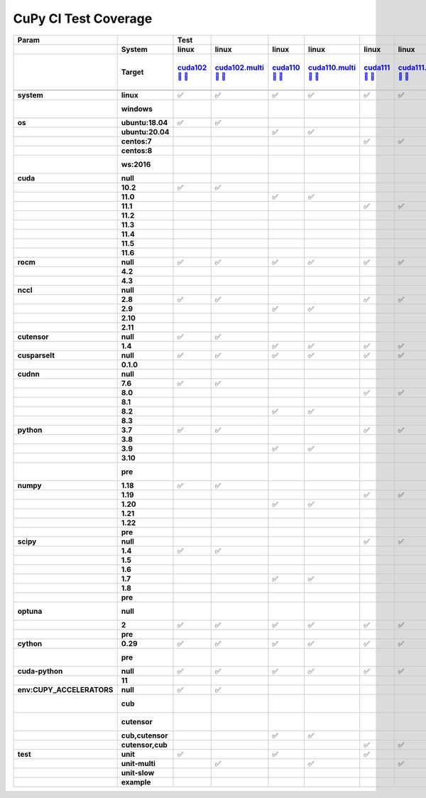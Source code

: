 .. AUTO GENERATED: DO NOT EDIT!

CuPy CI Test Coverage
=====================

.. list-table::
   :header-rows: 3
   :stub-columns: 2

   * - Param
     - 
     - Test
     - 
     - 
     - 
     - 
     - 
     - 
     - 
     - 
     - 
     - 
     - 
     - 
     - 
     - 
     - 
     - 
     - 
     - 
     - 
     - 
     - 
     - #
   * - 
     - System
     - linux
     - linux
     - linux
     - linux
     - linux
     - linux
     - linux
     - linux
     - linux
     - linux
     - linux
     - linux
     - linux
     - linux
     - linux
     - linux
     - linux
     - linux
     - linux
     - linux
     - linux
     - linux
     - 
   * - 
     - Target
     - `cuda102 <t0_>`_ `🐳 <d0_>`_ `📜 <s0_>`_
     - `cuda102.multi <t1_>`_ `🐳 <d1_>`_ `📜 <s1_>`_
     - `cuda110 <t2_>`_ `🐳 <d2_>`_ `📜 <s2_>`_
     - `cuda110.multi <t3_>`_ `🐳 <d3_>`_ `📜 <s3_>`_
     - `cuda111 <t4_>`_ `🐳 <d4_>`_ `📜 <s4_>`_
     - `cuda111.multi <t5_>`_ `🐳 <d5_>`_ `📜 <s5_>`_
     - `cuda112 <t6_>`_ `🐳 <d6_>`_ `📜 <s6_>`_
     - `cuda112.multi <t7_>`_ `🐳 <d7_>`_ `📜 <s7_>`_
     - `cuda113 <t8_>`_ `🐳 <d8_>`_ `📜 <s8_>`_
     - `cuda113.multi <t9_>`_ `🐳 <d9_>`_ `📜 <s9_>`_
     - `cuda114 <t10_>`_ `🐳 <d10_>`_ `📜 <s10_>`_
     - `cuda114.multi <t11_>`_ `🐳 <d11_>`_ `📜 <s11_>`_
     - `cuda115 <t12_>`_ `🐳 <d12_>`_ `📜 <s12_>`_
     - `cuda115.multi <t13_>`_ `🐳 <d13_>`_ `📜 <s13_>`_
     - `cuda116 <t14_>`_ `🐳 <d14_>`_ `📜 <s14_>`_
     - `cuda116.multi <t15_>`_ `🐳 <d15_>`_ `📜 <s15_>`_
     - `rocm-4-2 <t16_>`_ `🐳 <d16_>`_ `📜 <s16_>`_
     - `rocm-4-3 <t17_>`_ `🐳 <d17_>`_ `📜 <s17_>`_
     - `cuda-slow <t18_>`_ `🐳 <d18_>`_ `📜 <s18_>`_
     - `cuda-example <t19_>`_ `🐳 <d19_>`_ `📜 <s19_>`_
     - `cuda-head <t20_>`_ `🐳 <d20_>`_ `📜 <s20_>`_
     - `cuda11x-cuda-python <t21_>`_ `🐳 <d21_>`_ `📜 <s21_>`_
     - 
   * - 
     - 
     - 
     - 
     - 
     - 
     - 
     - 
     - 
     - 
     - 
     - 
     - 
     - 
     - 
     - 
     - 
     - 
     - 
     - 
     - 
     - 
     - 
     - 
     - 
   * - system
     - linux
     - ✅
     - ✅
     - ✅
     - ✅
     - ✅
     - ✅
     - ✅
     - ✅
     - ✅
     - ✅
     - ✅
     - ✅
     - ✅
     - ✅
     - ✅
     - ✅
     - ✅
     - ✅
     - ✅
     - ✅
     - ✅
     - ✅
     - 22
   * - 
     - windows
     - 
     - 
     - 
     - 
     - 
     - 
     - 
     - 
     - 
     - 
     - 
     - 
     - 
     - 
     - 
     - 
     - 
     - 
     - 
     - 
     - 
     - 
     - 0 🚨
   * - os
     - ubuntu:18.04
     - ✅
     - ✅
     - 
     - 
     - 
     - 
     - 
     - 
     - ✅
     - ✅
     - 
     - 
     - 
     - 
     - 
     - 
     - 
     - 
     - 
     - 
     - 
     - 
     - 4
   * - 
     - ubuntu:20.04
     - 
     - 
     - ✅
     - ✅
     - 
     - 
     - 
     - 
     - 
     - 
     - ✅
     - ✅
     - ✅
     - ✅
     - ✅
     - ✅
     - ✅
     - ✅
     - ✅
     - ✅
     - ✅
     - ✅
     - 14
   * - 
     - centos:7
     - 
     - 
     - 
     - 
     - ✅
     - ✅
     - 
     - 
     - 
     - 
     - 
     - 
     - 
     - 
     - 
     - 
     - 
     - 
     - 
     - 
     - 
     - 
     - 2
   * - 
     - centos:8
     - 
     - 
     - 
     - 
     - 
     - 
     - ✅
     - ✅
     - 
     - 
     - 
     - 
     - 
     - 
     - 
     - 
     - 
     - 
     - 
     - 
     - 
     - 
     - 2
   * - 
     - ws:2016
     - 
     - 
     - 
     - 
     - 
     - 
     - 
     - 
     - 
     - 
     - 
     - 
     - 
     - 
     - 
     - 
     - 
     - 
     - 
     - 
     - 
     - 
     - 0 🚨
   * - cuda
     - null
     - 
     - 
     - 
     - 
     - 
     - 
     - 
     - 
     - 
     - 
     - 
     - 
     - 
     - 
     - 
     - 
     - ✅
     - ✅
     - 
     - 
     - 
     - 
     - 2
   * - 
     - 10.2
     - ✅
     - ✅
     - 
     - 
     - 
     - 
     - 
     - 
     - 
     - 
     - 
     - 
     - 
     - 
     - 
     - 
     - 
     - 
     - 
     - 
     - 
     - 
     - 2
   * - 
     - 11.0
     - 
     - 
     - ✅
     - ✅
     - 
     - 
     - 
     - 
     - 
     - 
     - 
     - 
     - 
     - 
     - 
     - 
     - 
     - 
     - 
     - 
     - 
     - 
     - 2
   * - 
     - 11.1
     - 
     - 
     - 
     - 
     - ✅
     - ✅
     - 
     - 
     - 
     - 
     - 
     - 
     - 
     - 
     - 
     - 
     - 
     - 
     - 
     - 
     - 
     - 
     - 2
   * - 
     - 11.2
     - 
     - 
     - 
     - 
     - 
     - 
     - ✅
     - ✅
     - 
     - 
     - 
     - 
     - 
     - 
     - 
     - 
     - 
     - 
     - 
     - 
     - 
     - 
     - 2
   * - 
     - 11.3
     - 
     - 
     - 
     - 
     - 
     - 
     - 
     - 
     - ✅
     - ✅
     - 
     - 
     - 
     - 
     - 
     - 
     - 
     - 
     - 
     - 
     - 
     - 
     - 2
   * - 
     - 11.4
     - 
     - 
     - 
     - 
     - 
     - 
     - 
     - 
     - 
     - 
     - ✅
     - ✅
     - 
     - 
     - 
     - 
     - 
     - 
     - ✅
     - ✅
     - 
     - 
     - 4
   * - 
     - 11.5
     - 
     - 
     - 
     - 
     - 
     - 
     - 
     - 
     - 
     - 
     - 
     - 
     - ✅
     - ✅
     - 
     - 
     - 
     - 
     - 
     - 
     - ✅
     - ✅
     - 4
   * - 
     - 11.6
     - 
     - 
     - 
     - 
     - 
     - 
     - 
     - 
     - 
     - 
     - 
     - 
     - 
     - 
     - ✅
     - ✅
     - 
     - 
     - 
     - 
     - 
     - 
     - 2
   * - rocm
     - null
     - ✅
     - ✅
     - ✅
     - ✅
     - ✅
     - ✅
     - ✅
     - ✅
     - ✅
     - ✅
     - ✅
     - ✅
     - ✅
     - ✅
     - ✅
     - ✅
     - 
     - 
     - ✅
     - ✅
     - ✅
     - ✅
     - 20
   * - 
     - 4.2
     - 
     - 
     - 
     - 
     - 
     - 
     - 
     - 
     - 
     - 
     - 
     - 
     - 
     - 
     - 
     - 
     - ✅
     - 
     - 
     - 
     - 
     - 
     - 1
   * - 
     - 4.3
     - 
     - 
     - 
     - 
     - 
     - 
     - 
     - 
     - 
     - 
     - 
     - 
     - 
     - 
     - 
     - 
     - 
     - ✅
     - 
     - 
     - 
     - 
     - 1
   * - nccl
     - null
     - 
     - 
     - 
     - 
     - 
     - 
     - 
     - 
     - 
     - 
     - 
     - 
     - 
     - 
     - 
     - 
     - ✅
     - ✅
     - 
     - 
     - 
     - 
     - 2
   * - 
     - 2.8
     - ✅
     - ✅
     - 
     - 
     - ✅
     - ✅
     - ✅
     - ✅
     - 
     - 
     - 
     - 
     - 
     - 
     - 
     - 
     - 
     - 
     - 
     - 
     - 
     - 
     - 6
   * - 
     - 2.9
     - 
     - 
     - ✅
     - ✅
     - 
     - 
     - 
     - 
     - ✅
     - ✅
     - 
     - 
     - 
     - 
     - 
     - 
     - 
     - 
     - 
     - 
     - 
     - 
     - 4
   * - 
     - 2.10
     - 
     - 
     - 
     - 
     - 
     - 
     - 
     - 
     - 
     - 
     - 
     - 
     - 
     - 
     - 
     - 
     - 
     - 
     - ✅
     - ✅
     - 
     - 
     - 2
   * - 
     - 2.11
     - 
     - 
     - 
     - 
     - 
     - 
     - 
     - 
     - 
     - 
     - ✅
     - ✅
     - ✅
     - ✅
     - ✅
     - ✅
     - 
     - 
     - 
     - 
     - ✅
     - ✅
     - 8
   * - cutensor
     - null
     - ✅
     - ✅
     - 
     - 
     - 
     - 
     - 
     - 
     - 
     - 
     - 
     - 
     - 
     - 
     - 
     - 
     - ✅
     - ✅
     - 
     - 
     - 
     - 
     - 4
   * - 
     - 1.4
     - 
     - 
     - ✅
     - ✅
     - ✅
     - ✅
     - ✅
     - ✅
     - ✅
     - ✅
     - ✅
     - ✅
     - ✅
     - ✅
     - ✅
     - ✅
     - 
     - 
     - ✅
     - ✅
     - ✅
     - ✅
     - 18
   * - cusparselt
     - null
     - ✅
     - ✅
     - ✅
     - ✅
     - ✅
     - ✅
     - 
     - 
     - ✅
     - ✅
     - 
     - 
     - 
     - 
     - 
     - 
     - ✅
     - ✅
     - 
     - 
     - 
     - 
     - 10
   * - 
     - 0.1.0
     - 
     - 
     - 
     - 
     - 
     - 
     - ✅
     - ✅
     - 
     - 
     - ✅
     - ✅
     - ✅
     - ✅
     - ✅
     - ✅
     - 
     - 
     - ✅
     - ✅
     - ✅
     - ✅
     - 12
   * - cudnn
     - null
     - 
     - 
     - 
     - 
     - 
     - 
     - 
     - 
     - 
     - 
     - 
     - 
     - 
     - 
     - 
     - 
     - ✅
     - ✅
     - 
     - 
     - 
     - 
     - 2
   * - 
     - 7.6
     - ✅
     - ✅
     - 
     - 
     - 
     - 
     - 
     - 
     - 
     - 
     - 
     - 
     - 
     - 
     - 
     - 
     - 
     - 
     - 
     - 
     - 
     - 
     - 2
   * - 
     - 8.0
     - 
     - 
     - 
     - 
     - ✅
     - ✅
     - 
     - 
     - 
     - 
     - 
     - 
     - 
     - 
     - 
     - 
     - 
     - 
     - 
     - 
     - 
     - 
     - 2
   * - 
     - 8.1
     - 
     - 
     - 
     - 
     - 
     - 
     - ✅
     - ✅
     - 
     - 
     - 
     - 
     - 
     - 
     - 
     - 
     - 
     - 
     - 
     - 
     - 
     - 
     - 2
   * - 
     - 8.2
     - 
     - 
     - ✅
     - ✅
     - 
     - 
     - 
     - 
     - ✅
     - ✅
     - 
     - 
     - 
     - 
     - 
     - 
     - 
     - 
     - 
     - 
     - 
     - 
     - 4
   * - 
     - 8.3
     - 
     - 
     - 
     - 
     - 
     - 
     - 
     - 
     - 
     - 
     - ✅
     - ✅
     - ✅
     - ✅
     - ✅
     - ✅
     - 
     - 
     - ✅
     - ✅
     - ✅
     - ✅
     - 10
   * - python
     - 3.7
     - ✅
     - ✅
     - 
     - 
     - ✅
     - ✅
     - ✅
     - ✅
     - 
     - 
     - 
     - 
     - 
     - 
     - 
     - 
     - ✅
     - 
     - 
     - 
     - 
     - 
     - 7
   * - 
     - 3.8
     - 
     - 
     - 
     - 
     - 
     - 
     - 
     - 
     - ✅
     - ✅
     - 
     - 
     - 
     - 
     - 
     - 
     - 
     - 
     - 
     - ✅
     - 
     - 
     - 3
   * - 
     - 3.9
     - 
     - 
     - ✅
     - ✅
     - 
     - 
     - 
     - 
     - 
     - 
     - 
     - 
     - 
     - 
     - 
     - 
     - 
     - ✅
     - ✅
     - 
     - ✅
     - 
     - 5
   * - 
     - 3.10
     - 
     - 
     - 
     - 
     - 
     - 
     - 
     - 
     - 
     - 
     - ✅
     - ✅
     - ✅
     - ✅
     - ✅
     - ✅
     - 
     - 
     - 
     - 
     - 
     - ✅
     - 7
   * - 
     - pre
     - 
     - 
     - 
     - 
     - 
     - 
     - 
     - 
     - 
     - 
     - 
     - 
     - 
     - 
     - 
     - 
     - 
     - 
     - 
     - 
     - 
     - 
     - 0 🚨
   * - numpy
     - 1.18
     - ✅
     - ✅
     - 
     - 
     - 
     - 
     - ✅
     - ✅
     - ✅
     - ✅
     - 
     - 
     - 
     - 
     - 
     - 
     - ✅
     - 
     - 
     - 
     - 
     - 
     - 7
   * - 
     - 1.19
     - 
     - 
     - 
     - 
     - ✅
     - ✅
     - 
     - 
     - 
     - 
     - 
     - 
     - 
     - 
     - 
     - 
     - 
     - 
     - 
     - 
     - 
     - 
     - 2
   * - 
     - 1.20
     - 
     - 
     - ✅
     - ✅
     - 
     - 
     - 
     - 
     - 
     - 
     - 
     - 
     - 
     - 
     - 
     - 
     - 
     - 
     - 
     - ✅
     - 
     - 
     - 3
   * - 
     - 1.21
     - 
     - 
     - 
     - 
     - 
     - 
     - 
     - 
     - 
     - 
     - ✅
     - ✅
     - 
     - 
     - ✅
     - ✅
     - 
     - ✅
     - ✅
     - 
     - 
     - ✅
     - 7
   * - 
     - 1.22
     - 
     - 
     - 
     - 
     - 
     - 
     - 
     - 
     - 
     - 
     - 
     - 
     - ✅
     - ✅
     - 
     - 
     - 
     - 
     - 
     - 
     - 
     - 
     - 2
   * - 
     - pre
     - 
     - 
     - 
     - 
     - 
     - 
     - 
     - 
     - 
     - 
     - 
     - 
     - 
     - 
     - 
     - 
     - 
     - 
     - 
     - 
     - ✅
     - 
     - 1
   * - scipy
     - null
     - 
     - 
     - 
     - 
     - ✅
     - ✅
     - 
     - 
     - 
     - 
     - 
     - 
     - 
     - 
     - 
     - 
     - 
     - 
     - 
     - 
     - 
     - 
     - 2
   * - 
     - 1.4
     - ✅
     - ✅
     - 
     - 
     - 
     - 
     - 
     - 
     - 
     - 
     - 
     - 
     - 
     - 
     - 
     - 
     - ✅
     - 
     - 
     - 
     - 
     - 
     - 3
   * - 
     - 1.5
     - 
     - 
     - 
     - 
     - 
     - 
     - ✅
     - ✅
     - 
     - 
     - 
     - 
     - 
     - 
     - 
     - 
     - 
     - 
     - 
     - 
     - 
     - 
     - 2
   * - 
     - 1.6
     - 
     - 
     - 
     - 
     - 
     - 
     - 
     - 
     - ✅
     - ✅
     - 
     - 
     - 
     - 
     - 
     - 
     - 
     - 
     - 
     - 
     - 
     - 
     - 2
   * - 
     - 1.7
     - 
     - 
     - ✅
     - ✅
     - 
     - 
     - 
     - 
     - 
     - 
     - ✅
     - ✅
     - 
     - 
     - ✅
     - ✅
     - 
     - ✅
     - ✅
     - ✅
     - 
     - ✅
     - 10
   * - 
     - 1.8
     - 
     - 
     - 
     - 
     - 
     - 
     - 
     - 
     - 
     - 
     - 
     - 
     - ✅
     - ✅
     - 
     - 
     - 
     - 
     - 
     - 
     - 
     - 
     - 2
   * - 
     - pre
     - 
     - 
     - 
     - 
     - 
     - 
     - 
     - 
     - 
     - 
     - 
     - 
     - 
     - 
     - 
     - 
     - 
     - 
     - 
     - 
     - ✅
     - 
     - 1
   * - optuna
     - null
     - 
     - 
     - 
     - 
     - 
     - 
     - 
     - 
     - 
     - 
     - 
     - 
     - 
     - 
     - 
     - 
     - 
     - 
     - 
     - 
     - 
     - 
     - 0 🚨
   * - 
     - 2
     - ✅
     - ✅
     - ✅
     - ✅
     - ✅
     - ✅
     - ✅
     - ✅
     - ✅
     - ✅
     - ✅
     - ✅
     - ✅
     - ✅
     - ✅
     - ✅
     - ✅
     - ✅
     - ✅
     - ✅
     - 
     - ✅
     - 21
   * - 
     - pre
     - 
     - 
     - 
     - 
     - 
     - 
     - 
     - 
     - 
     - 
     - 
     - 
     - 
     - 
     - 
     - 
     - 
     - 
     - 
     - 
     - ✅
     - 
     - 1
   * - cython
     - 0.29
     - ✅
     - ✅
     - ✅
     - ✅
     - ✅
     - ✅
     - ✅
     - ✅
     - ✅
     - ✅
     - ✅
     - ✅
     - ✅
     - ✅
     - ✅
     - ✅
     - ✅
     - ✅
     - ✅
     - ✅
     - ✅
     - ✅
     - 22
   * - 
     - pre
     - 
     - 
     - 
     - 
     - 
     - 
     - 
     - 
     - 
     - 
     - 
     - 
     - 
     - 
     - 
     - 
     - 
     - 
     - 
     - 
     - 
     - 
     - 0 🚨
   * - cuda-python
     - null
     - ✅
     - ✅
     - ✅
     - ✅
     - ✅
     - ✅
     - ✅
     - ✅
     - ✅
     - ✅
     - ✅
     - ✅
     - ✅
     - ✅
     - ✅
     - ✅
     - ✅
     - ✅
     - ✅
     - ✅
     - ✅
     - 
     - 21
   * - 
     - 11
     - 
     - 
     - 
     - 
     - 
     - 
     - 
     - 
     - 
     - 
     - 
     - 
     - 
     - 
     - 
     - 
     - 
     - 
     - 
     - 
     - 
     - ✅
     - 1
   * - env:CUPY_ACCELERATORS
     - null
     - ✅
     - ✅
     - 
     - 
     - 
     - 
     - ✅
     - ✅
     - 
     - 
     - 
     - 
     - 
     - 
     - 
     - 
     - ✅
     - ✅
     - 
     - ✅
     - 
     - 
     - 7
   * - 
     - cub
     - 
     - 
     - 
     - 
     - 
     - 
     - 
     - 
     - 
     - 
     - 
     - 
     - 
     - 
     - 
     - 
     - 
     - 
     - 
     - 
     - 
     - 
     - 0 🚨
   * - 
     - cutensor
     - 
     - 
     - 
     - 
     - 
     - 
     - 
     - 
     - 
     - 
     - 
     - 
     - 
     - 
     - 
     - 
     - 
     - 
     - 
     - 
     - 
     - 
     - 0 🚨
   * - 
     - cub,cutensor
     - 
     - 
     - ✅
     - ✅
     - 
     - 
     - 
     - 
     - ✅
     - ✅
     - 
     - 
     - 
     - 
     - 
     - 
     - 
     - 
     - 
     - 
     - ✅
     - 
     - 5
   * - 
     - cutensor,cub
     - 
     - 
     - 
     - 
     - ✅
     - ✅
     - 
     - 
     - 
     - 
     - ✅
     - ✅
     - ✅
     - ✅
     - ✅
     - ✅
     - 
     - 
     - ✅
     - 
     - 
     - ✅
     - 10
   * - test
     - unit
     - ✅
     - 
     - ✅
     - 
     - ✅
     - 
     - ✅
     - 
     - ✅
     - 
     - ✅
     - 
     - ✅
     - 
     - ✅
     - 
     - ✅
     - ✅
     - 
     - 
     - ✅
     - ✅
     - 12
   * - 
     - unit-multi
     - 
     - ✅
     - 
     - ✅
     - 
     - ✅
     - 
     - ✅
     - 
     - ✅
     - 
     - ✅
     - 
     - ✅
     - 
     - ✅
     - 
     - 
     - 
     - 
     - 
     - 
     - 8
   * - 
     - unit-slow
     - 
     - 
     - 
     - 
     - 
     - 
     - 
     - 
     - 
     - 
     - 
     - 
     - 
     - 
     - 
     - 
     - 
     - 
     - ✅
     - 
     - 
     - 
     - 1
   * - 
     - example
     - 
     - 
     - 
     - 
     - 
     - 
     - 
     - 
     - 
     - 
     - 
     - 
     - 
     - 
     - 
     - 
     - 
     - 
     - 
     - ✅
     - 
     - 
     - 1

.. _t0: https://ci.preferred.jp/cupy.linux.cuda102/
.. _d0: linux/tests/cuda102.Dockerfile
.. _s0: linux/tests/cuda102.sh
.. _t1: https://ci.preferred.jp/cupy.linux.cuda102.multi/
.. _d1: linux/tests/cuda102.multi.Dockerfile
.. _s1: linux/tests/cuda102.multi.sh
.. _t2: https://ci.preferred.jp/cupy.linux.cuda110/
.. _d2: linux/tests/cuda110.Dockerfile
.. _s2: linux/tests/cuda110.sh
.. _t3: https://ci.preferred.jp/cupy.linux.cuda110.multi/
.. _d3: linux/tests/cuda110.multi.Dockerfile
.. _s3: linux/tests/cuda110.multi.sh
.. _t4: https://ci.preferred.jp/cupy.linux.cuda111/
.. _d4: linux/tests/cuda111.Dockerfile
.. _s4: linux/tests/cuda111.sh
.. _t5: https://ci.preferred.jp/cupy.linux.cuda111.multi/
.. _d5: linux/tests/cuda111.multi.Dockerfile
.. _s5: linux/tests/cuda111.multi.sh
.. _t6: https://ci.preferred.jp/cupy.linux.cuda112/
.. _d6: linux/tests/cuda112.Dockerfile
.. _s6: linux/tests/cuda112.sh
.. _t7: https://ci.preferred.jp/cupy.linux.cuda112.multi/
.. _d7: linux/tests/cuda112.multi.Dockerfile
.. _s7: linux/tests/cuda112.multi.sh
.. _t8: https://ci.preferred.jp/cupy.linux.cuda113/
.. _d8: linux/tests/cuda113.Dockerfile
.. _s8: linux/tests/cuda113.sh
.. _t9: https://ci.preferred.jp/cupy.linux.cuda113.multi/
.. _d9: linux/tests/cuda113.multi.Dockerfile
.. _s9: linux/tests/cuda113.multi.sh
.. _t10: https://ci.preferred.jp/cupy.linux.cuda114/
.. _d10: linux/tests/cuda114.Dockerfile
.. _s10: linux/tests/cuda114.sh
.. _t11: https://ci.preferred.jp/cupy.linux.cuda114.multi/
.. _d11: linux/tests/cuda114.multi.Dockerfile
.. _s11: linux/tests/cuda114.multi.sh
.. _t12: https://ci.preferred.jp/cupy.linux.cuda115/
.. _d12: linux/tests/cuda115.Dockerfile
.. _s12: linux/tests/cuda115.sh
.. _t13: https://ci.preferred.jp/cupy.linux.cuda115.multi/
.. _d13: linux/tests/cuda115.multi.Dockerfile
.. _s13: linux/tests/cuda115.multi.sh
.. _t14: https://ci.preferred.jp/cupy.linux.cuda116/
.. _d14: linux/tests/cuda116.Dockerfile
.. _s14: linux/tests/cuda116.sh
.. _t15: https://ci.preferred.jp/cupy.linux.cuda116.multi/
.. _d15: linux/tests/cuda116.multi.Dockerfile
.. _s15: linux/tests/cuda116.multi.sh
.. _t16: https://jenkins.preferred.jp/job/chainer/job/cupy_master/TEST=rocm-4-2,label=mnj-mi50/
.. _d16: linux/tests/rocm-4-2.Dockerfile
.. _s16: linux/tests/rocm-4-2.sh
.. _t17: https://jenkins.preferred.jp/job/chainer/job/cupy_master/TEST=rocm-4-3,label=mnj-mi50/
.. _d17: linux/tests/rocm-4-3.Dockerfile
.. _s17: linux/tests/rocm-4-3.sh
.. _t18: https://ci.preferred.jp/cupy.linux.cuda-slow/
.. _d18: linux/tests/cuda-slow.Dockerfile
.. _s18: linux/tests/cuda-slow.sh
.. _t19: https://ci.preferred.jp/cupy.linux.cuda-example/
.. _d19: linux/tests/cuda-example.Dockerfile
.. _s19: linux/tests/cuda-example.sh
.. _t20: https://ci.preferred.jp/cupy.linux.cuda-head/
.. _d20: linux/tests/cuda-head.Dockerfile
.. _s20: linux/tests/cuda-head.sh
.. _t21: https://ci.preferred.jp/cupy.linux.cuda11x-cuda-python/
.. _d21: linux/tests/cuda11x-cuda-python.Dockerfile
.. _s21: linux/tests/cuda11x-cuda-python.sh
